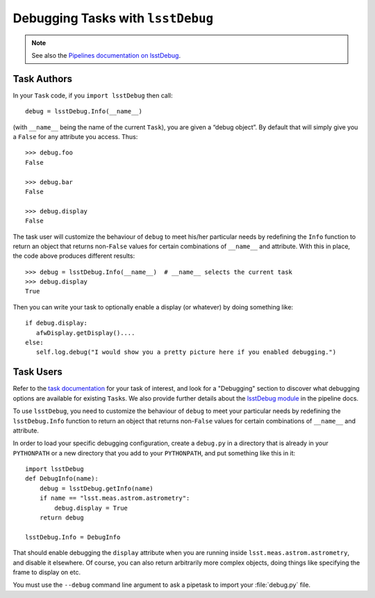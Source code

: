 ##################################
Debugging Tasks with ``lsstDebug``
##################################

.. note::

   See also the `Pipelines documentation on lsstDebug <https://pipelines.lsst.io/v/daily/modules/lsstDebug/index.html>`_.

Task Authors
============

In your ``Task`` code, if you ``import lsstDebug`` then call::

   debug = lsstDebug.Info(__name__)

(with ``__name__`` being the name of the current ``Task``), you are given a “debug object”.
By default that will simply give you a ``False`` for any attribute you access.
Thus::

   >>> debug.foo
   False

   >>> debug.bar
   False

   >>> debug.display
   False

The task user will customize the behaviour of ``debug`` to meet his/her particular needs by redefining the ``Info`` function to return an object that returns non-``False`` values for certain combinations of ``__name__`` and attribute.
With this in place, the code above produces different results::

   >>> debug = lsstDebug.Info(__name__)  # __name__ selects the current task
   >>> debug.display
   True

Then you can write your task to optionally enable a display (or whatever) by doing something like::

   if debug.display:
      afwDisplay.getDisplay()....
   else:
      self.log.debug("I would show you a pretty picture here if you enabled debugging.")

Task Users
==========

Refer to the `task documentation <https://pipelines.lsst.io/v/daily/tasks.html>`_ for your task of interest, and look for a "Debugging" section to discover what debugging options are available for existing ``Task``\s.
We also provide further details about the `lsstDebug module <https://pipelines.lsst.io/v/daily/modules/lsstDebug/index.html>`_ in the pipeline docs.

To use ``lsstDebug``, you need to customize the behaviour of ``debug`` to meet your particular needs by redefining the ``lsstDebug.Info`` function to return an object that returns non-``False`` values for certain combinations of ``__name__`` and attribute.

In order to load your specific debugging configuration, create a ``debug.py`` in a directory that is already in your ``PYTHONPATH`` or a new directory that you add to your ``PYTHONPATH``, and put something like this in it::

   import lsstDebug
   def DebugInfo(name):
       debug = lsstDebug.getInfo(name)
       if name == "lsst.meas.astrom.astrometry":
           debug.display = True
       return debug

   lsstDebug.Info = DebugInfo

That should enable debugging the ``display`` attribute when you are running inside ``lsst.meas.astrom.astrometry``, and disable it elsewhere.
Of course, you can also return arbitrarily more complex objects, doing things like specifying the frame to display on etc.

You must use the ``--debug`` command line argument to ask a pipetask to import your :file:`debug.py` file.
